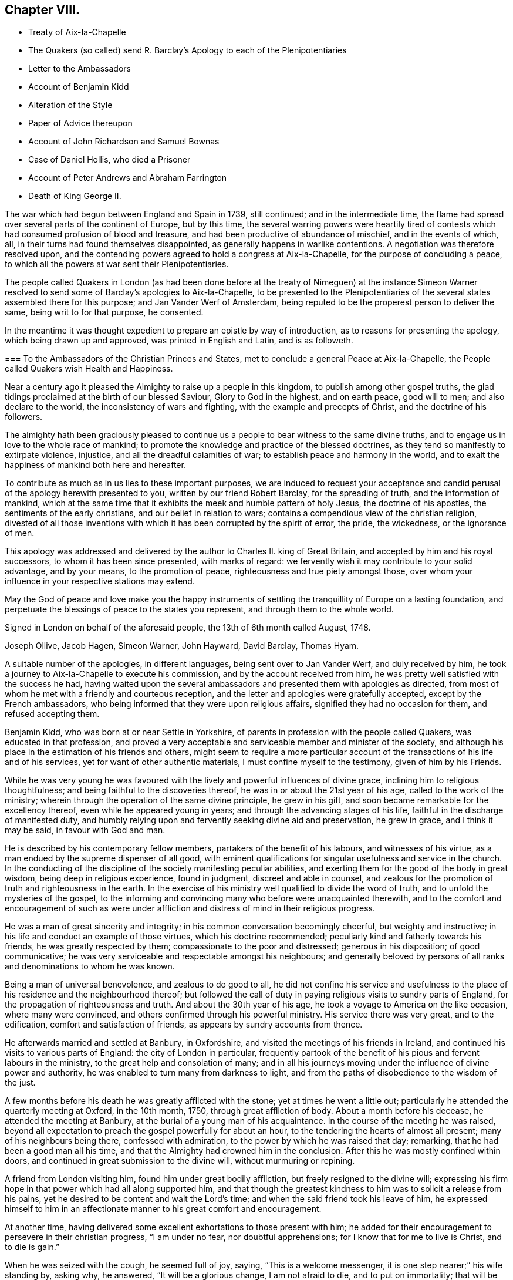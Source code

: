 == Chapter VIII.

[.chapter-synopsis]
* Treaty of Aix-Ia-Chapelle
* The Quakers (so called) send R. Barclay`'s Apology to each of the Plenipotentiaries
* Letter to the Ambassadors
* Account of Benjamin Kidd
* Alteration of the Style
* Paper of Advice thereupon
* Account of John Richardson and Samuel Bownas
* Case of Daniel Hollis, who died a Prisoner
* Account of Peter Andrews and Abraham Farrington
* Death of King George II.

The war which had begun between England and Spain in 1739, still continued;
and in the intermediate time,
the flame had spread over several parts of the continent of Europe, but by this time,
the several warring powers were heartily tired of contests
which had consumed profusion of blood and treasure,
and had been productive of abundance of mischief, and in the events of which, all,
in their turns had found themselves disappointed,
as generally happens in warlike contentions.
A negotiation was therefore resolved upon,
and the contending powers agreed to hold a congress at Aix-la-Chapelle,
for the purpose of concluding a peace,
to which all the powers at war sent their Plenipotentiaries.

The people called Quakers in London (as had been done before at the treaty of Nimeguen)
at the instance Simeon Warner resolved to send some of Barclay`'s apologies to Aix-la-Chapelle,
to be presented to the Plenipotentiaries of the several
states assembled there for this purpose;
and Jan Vander Werf of Amsterdam,
being reputed to be the properest person to deliver the same,
being writ to for that purpose, he consented.

In the meantime it was thought expedient to prepare an epistle by way of introduction,
as to reasons for presenting the apology, which being drawn up and approved,
was printed in English and Latin, and is as followeth.

[.embedded-content-document.epistle]
--

[.blurb]
=== To the Ambassadors of the Christian Princes and States, met to conclude a general Peace at Aix-la-Chapelle, the People called Quakers wish Health and Happiness.

Near a century ago it pleased the Almighty to raise up a people in this kingdom,
to publish among other gospel truths,
the glad tidings proclaimed at the birth of our blessed Saviour,
Glory to God in the highest, and on earth peace, good will to men;
and also declare to the world, the inconsistency of wars and fighting,
with the example and precepts of Christ, and the doctrine of his followers.

The almighty hath been graciously pleased to continue
us a people to bear witness to the same divine truths,
and to engage us in love to the whole race of mankind;
to promote the knowledge and practice of the blessed doctrines,
as they tend so manifestly to extirpate violence, injustice,
and all the dreadful calamities of war; to establish peace and harmony in the world,
and to exalt the happiness of mankind both here and hereafter.

To contribute as much as in us lies to these important purposes,
we are induced to request your acceptance and candid
perusal of the apology herewith presented to you,
written by our friend Robert Barclay, for the spreading of truth,
and the information of mankind,
which at the same time that it exhibits the meek and humble pattern of holy Jesus,
the doctrine of his apostles, the sentiments of the early christians,
and our belief in relation to wars;
contains a compendious view of the christian religion,
divested of all those inventions with which it has been corrupted by the spirit of error,
the pride, the wickedness, or the ignorance of men.

This apology was addressed and delivered by the author
to Charles II. king of Great Britain,
and accepted by him and his royal successors, to whom it has been since presented,
with marks of regard: we fervently wish it may contribute to your solid advantage,
and by your means, to the promotion of peace, righteousness and true piety amongst those,
over whom your influence in your respective stations may extend.

May the God of peace and love make you the happy instruments of
settling the tranquillity of Europe on a lasting foundation,
and perpetuate the blessings of peace to the states you represent,
and through them to the whole world.

Signed in London on behalf of the aforesaid people, the 13th of 6th month called August,
1748.

[.signed-section-signature]
Joseph Ollive, Jacob Hagen, Simeon Warner, John Hayward, David Barclay, Thomas Hyam.

--

A suitable number of the apologies, in different languages,
being sent over to Jan Vander Werf, and duly received by him,
he took a journey to Aix-la-Chapelle to execute his commission,
and by the account received from him,
he was pretty well satisfied with the success he had,
having waited upon the several ambassadors and presented them with apologies as directed,
from most of whom he met with a friendly and courteous reception,
and the letter and apologies were gratefully accepted, except by the French ambassadors,
who being informed that they were upon religious affairs,
signified they had no occasion for them, and refused accepting them.

Benjamin Kidd, who was born at or near Settle in Yorkshire,
of parents in profession with the people called Quakers, was educated in that profession,
and proved a very acceptable and serviceable member and minister of the society,
and although his place in the estimation of his friends and others,
might seem to require a more particular account of
the transactions of his life and of his services,
yet for want of other authentic materials, I must confine myself to the testimony,
given of him by his Friends.

While he was very young he was favoured with the
lively and powerful influences of divine grace,
inclining him to religious thoughtfulness; and being faithful to the discoveries thereof,
he was in or about the 21st year of his age, called to the work of the ministry;
wherein through the operation of the same divine principle, he grew in his gift,
and soon became remarkable for the excellency thereof,
even while he appeared young in years; and through the advancing stages of his life,
faithful in the discharge of manifested duty,
and humbly relying upon and fervently seeking divine aid and preservation,
he grew in grace, and I think it may be said, in favour with God and man.

He is described by his contemporary fellow members,
partakers of the benefit of his labours, and witnesses of his virtue,
as a man endued by the supreme dispenser of all good,
with eminent qualifications for singular usefulness and service in the church.
In the conducting of the discipline of the society manifesting peculiar abilities,
and exerting them for the good of the body in great wisdom,
being deep in religious experience, found in judgment, discreet and able in counsel,
and zealous for the promotion of truth and righteousness in the earth.
In the exercise of his ministry well qualified to divide the word of truth,
and to unfold the mysteries of the gospel,
to the informing and convincing many who before were unacquainted therewith,
and to the comfort and encouragement of such as were under affliction
and distress of mind in their religious progress.

He was a man of great sincerity and integrity;
in his common conversation becomingly cheerful, but weighty and instructive;
in his life and conduct an example of those virtues, which his doctrine recommended;
peculiarly kind and fatherly towards his friends, he was greatly respected by them;
compassionate to the poor and distressed; generous in his disposition;
of good communicative; he was very serviceable and respectable amongst his neighbours;
and generally beloved by persons of all ranks and denominations to whom he was known.

Being a man of universal benevolence, and zealous to do good to all,
he did not confine his service and usefulness to the place
of his residence and the neighbourhood thereof;
but followed the call of duty in paying religious visits to sundry parts of England,
for the propagation of righteousness and truth.
And about the 30th year of his age, he took a voyage to America on the like occasion,
where many were convinced, and others confirmed through his powerful ministry.
His service there was very great, and to the edification,
comfort and satisfaction of friends, as appears by sundry accounts from thence.

He afterwards married and settled at Banbury, in Oxfordshire,
and visited the meetings of his friends in Ireland,
and continued his visits to various parts of England: the city of London in particular,
frequently partook of the benefit of his pious and fervent labours in the ministry,
to the great help and consolation of many;
and in all his journeys moving under the influence of divine power and authority,
he was enabled to turn many from darkness to light,
and from the paths of disobedience to the wisdom of the just.

A few months before his death he was greatly afflicted with the stone;
yet at times he went a little out;
particularly he attended the quarterly meeting at Oxford, in the 10th month, 1750,
through great affliction of body.
About a month before his decease, he attended the meeting at Banbury,
at the burial of a young man of his acquaintance.
In the course of the meeting he was raised,
beyond all expectation to preach the gospel powerfully for about an hour,
to the tendering the hearts of almost all present; many of his neighbours being there,
confessed with admiration, to the power by which he was raised that day; remarking,
that he had been a good man all his time,
and that the Almighty had crowned him in the conclusion.
After this he was mostly confined within doors,
and continued in great submission to the divine will, without murmuring or repining.

A friend from London visiting him, found him under great bodily affliction,
but freely resigned to the divine will;
expressing his firm hope in that power which had all along supported him,
and that though the greatest kindness to him was to solicit a release from his pains,
yet he desired to be content and wait the Lord`'s time;
and when the said friend took his leave of him,
he expressed himself to him in an affectionate manner
to his great comfort and encouragement.

At another time, having delivered some excellent exhortations to those present with him;
he added for their encouragement to persevere in their christian progress,
"`I am under no fear, nor doubtful apprehensions;
for I know that for me to live is Christ, and to die is gain.`"

When he was seized with the cough, he seemed full of joy, saying,
"`This is a welcome messenger, it is one step nearer;`" his wife standing by, asking why,
he answered, "`It will be a glorious change, I am not afraid to die,
and to put on immortality; that will be desirable, yet I leave it,
though of choice I had rather be dissolved; but the Lord`'s time will be the best time.`"

He died the 21st of 3rd month, 1751, aged about 59 years, a minister 38 years.

In 1751, an act of parliament was passed in England,
for adopting the new style instead of the old,
which had hitherto been used in the British`' dominions.
The latter has been termed the Julian, from Julius Caesar,
who to reduce the civil year nearly to an equality with the tropical,
considered the year to consist of 365 days, and six hours, and therefore.
ordered that to every fourth year one day should be added,
and so make it consist of 366 days by adding one day to the month called February.
But the true length of the year is computed to be 365 days 5 hours, 49 minutes nearly,
i.e. 11 minutes yearly, less than the Julian computation, which in 131 years,
makes the difference of one whole day.
In 1572, pope Gregory XIII.
reformed the Julian calendar by putting the year ten days forward,
and this reformed calendar was thenceforward used by all those states,
which owned the pope`'s supremacy, and termed the new style;
while most of the protestant states continued the use of the former form of date,
frequently for distinction adding O. S. signifying old style,
and for the same reason such as used the Gregorian form would annex N. S. to the.
date.
From 1572 to 1752, one day more had been anticipated,
from which reason it was enacted that eleven day should be taken out of the calendar,
and the day after the 2nd of September, be called the 14th.

In conformity to this alteration the meeting for sufferings in London drew up,
and circulated to friends the following directions and advice.

[.embedded-content-document.epistle]
--

[.letter-heading]
An Epistle to the Quarterly and Monthly Meetings of Friends, in Great Britain,
Ireland and America.

[.salutation]
Dear Friends,

Pursuant to the directions of the last yearly meeting, and the report of a committee,
appointed by the said meeting to consider what information
or advice might be necessary to be given to friends,
in relation to an act made the last session of parliament,
for regulating the commencement of the year, and correcting the calendar now in use,
this meeting hath thought convenient to communicate unto you the following advices, viz.

[.numbered-group]
====

[.numbered]
By the said act it is ordered and enacted, that, The "`supputation,
according to which the year of our Lord beginneth on the 25th day of March,
shall not be made use of from and after the last day of December, 1751,
and that the first day of January next following the said last day of December,
shall be reckoned, taken, deemed and accounted to be,
the first day of the year of our Lord, 1752, and soon from time to time,
the first day of January in every year which shall happen in time to come,
shall be reckoned, taken, deemed and accounted to be the first day of the year,
and that each new year, shall accordingly commence and begin to be reckoned,
from the first day of every such month of January.`"

[.numbered]
2+++.+++ The opinion of the said committee, agreed to by the yearly meeting, was,
that in all the records and writings of friends,
from and after the last day of the 10th month, called December, next,
the computation of time, established by the said act, should be observed;
and that accordingly the first day of the 11th month, commonly called January, next,
shall be reckoned and deemed, by friends,
the first day of the first month of the year 1752, and

// --lint-ignore - asciidoc-source: https://gist.github.com/jaredh159/147c9e8db25621a5fbfefc130ecbc512/raw/89779d8c236e32995e11fb254fb81a1f12d93721/gough-7.adoc
++++
<table class="tableblock frame-all grid-all stretch table-valign-middle table-vertical-lines table-align-center">
  <colgroup>
    <col style="width: 7.6923%;"/>
    <col style="width: 15.3846%;"/>
    <col style="width: 15.3846%;"/>
    <col style="width: 15.3846%;"/>
    <col style="width: 15.3846%;"/>
    <col style="width: 15.3846%;"/>
    <col style="width: 15.3847%;"/>
  </colgroup>
  <tbody>
    <tr>
      <td class="tableblock halign-left valign-top">
        <p class="tableblock">The</p>
      </td>
      <td class="tableblock halign-left valign-top">
        <p class="tableblock"><em>Eleventh</em>
          <br />
          <em>Twelfth</em>
          <br />
          <em>First</em>
          <br />
          <em>Second</em>
          <br />
          <em>Third</em>
          <br />
          <em>Fourth</em>
          <br />
          <em>Fifth</em>
          <br />
          <em>Sixth</em>
          <br />
          <em>Seventh</em>
          <br />
          <em>Eighth</em>
          <br />
          <em>Ninth</em>
          <br />
          <em>Tenth</em>
          <br />
        </p>
      </td>
      <td class="tableblock halign-left valign-top">
        <p class="tableblock">Month called</p>
      </td>
      <td class="tableblock halign-left valign-top">
        <p class="tableblock"><em>January</em>
          <br />
          <em>February</em>
          <br />
          <em>March</em>
          <br />
          <em>April</em>
          <br />
          <em>May</em>
          <br />
          <em>June</em>
          <br />
          <em>July</em>
          <br />
          <em>August</em>
          <br />
          <em>September</em>
          <br />
          <em>October</em>
          <br />
          <em>November</em>
          <br />
          <em>December</em>
          <br />
        </p>
      </td>
      <td class="tableblock halign-left valign-top">
        <p class="tableblock">shall be reckoned, and styled the</p>
      </td>
      <td class="tableblock halign-left valign-top">
        <p class="tableblock"><em>First</em>
          <br />
          <em>Second</em>
          <br />
          <em>Third</em>
          <br />
          <em>Fourth</em>
          <br />
          <em>Fifth</em>
          <br />
          <em>Sixth</em>
          <br />
          <em>Seventh</em>
          <br />
          <em>Eighth</em>
          <br />
          <em>Ninth</em>
          <br />
          <em>Tenth</em>
          <br />
          <em>Eleventh</em>
          <br />
          <em>Twelfth</em>
          <br />
        </p>
      </td>
      <td class="tableblock halign-left valign-top">
        <p class="tableblock">Month of the next, and every succeeding Year.</p>
      </td>
    </tr>
  </tbody>
</table>
++++

[.numbered]
3+++.+++ And whereas for the more regular computation of time,
the same act of parliament doth direct, that,
"`The natural day next immediately following the second day of September,
in the year 1752, shall be called,
reckoned and accounted to be the fourteenth day of September,
omitting for that time only,
the eleven intermediate days of the common calendar.`" The opinion of the said committee,
approved by the yearly meeting, was,
that friends should be sound in the observance of this direction,
and omit the said eleven nominal days accordingly.

====

And we think it may be useful and expedient, on the present occasion,
to revive in your remembrance some of the motives which induced our ancient friends,
to forbear the vulgar appellations of the months and days,
and to observe in their conversations and writings,
such names as were agreeable to scripture:
and the practice of good men therein recorded.

The children of Israel, the people whom God chose out of all the families of the earth,
to place his name among, and to make himself known unto, were strictly commanded,
not only to abstain from the idolatrous practices of the nations,
in the midst of whom they dwelt,
but were enjoined to be "`circumspect in all things that the Lord commanded,`"
and even to "`make no mention of the names of other gods,
neither to let it be heard out of their mouths,`" Ex. 23:13.
This injunction was not relative to any legal or typical rites,
external ceremonies, or institutions of the law peculiar to the Jewish nation,
but was a perpetual command and standing ordinance,
respecting the honour of the one Almighty Being, the same yesterday, today,
and forever, and as such, ought to be regarded by us,
and by all the generations of those, who with the heart believe,
as well as with the tongue confess, that the Lord he is God,
and that there is none else besides him, Duet. 4:35. who hath declared,
"`I am the Lord, that is my name, and my glory will I not give to another,
neither my praise to graven images,`" Isaiah 42:8.

Convinced of this great and everlasting truth,
both by the testimony of the holy scripture,
and the manifestation of that divine principle,
which leads those who are faithful to its teachings,
from all that would dishonour the name of God, either in word or deed;
our ancient friends were conscientiously concerned to refrain
from the use of those names of months and days,
which had been ascribed by way of honour to the idols of the heathen,
and in conformity to their false worships:
this concern rested upon them from a firm persuasion,
that the glorious gospel day and time was come,
wherein the Lord was fulfilling his covenant with Israel,
viz. "`I will take away the names of Baalim^
footnote:[This word Baalim, being the plural number of Baal, signifying Lord,
has relation to the names of divers idols of the heathen worshipped in several places.]
out of his mouth, and they no more be remembered by their name,`" Hosea 2:17.

And that you may the more clearly discern the importance of that christian testimony,
borne by our predecessors in this case,
we recommend what follows to your serious consideration, viz.

[.blurb]
=== A brief Account of the Origin of the Names of some Months of the Year, and of all the Days of the week, now customarily and commonly used.

[.numbered-group]
====

[.numbered]
I+++.+++ January was so called from Janus, an ancient king of Italy,
whom heathenish superstition had deified, to whom a temple was built,
and this month dedicated.

[.numbered]
II. February was so called from Februa, a word denoting purgation by sacrifices;
it being usual in this month, for the priests of the heathen god Pan,
to offer sacrifices and perform certain rites, conducing, as was supposed,
to the cleansing or purgation of the people.

[.numbered]
III. March was so denominated from Mars, feigned to be the god of war, whom Romulus,
founder of the Roman empire, pretended to be his father.

[.numbered]
IV. April is generally supposed to derive its name from the Greek appellation of Venus,
an imaginary goddess worshipped by the Romans.

[.numbered]
V+++.+++ May is said to have been so called from Maia, the mother of Mercury,
another of their pretended Ethnic deities,
to whom in this month they paid their devotions.

[.numbered]
VI. June is said to take its name from Juno, one of the supposed goddesses of the heathen.

[.numbered]
VII. July so called from Julius Caesar, one of the Roman emperors,
who gave his own name to this month, which before was called Quintilis, or the fifth.

[.numbered]
VIII.
August so named in honour of Augustus Caesar, another of the Roman emperors.
This month was before called Sextilis or the Sixth.

====

The other four months, namely, September, October, November and December,
still retain their numerical Latin names, which,
according to the late regulation of the calendar,
will for the future be improperly applied.
However from the continued use of them hitherto,
as well as from the practice of the Jews before the Babylonish captivity,
it seemeth highly probable,
that the method of distinguishing the months by their numerical order only,
was the most ancient, as it is the most plain, simple and rational.

As the idolatrous Romans thus gave names to several
of the months in honour of their pretended deities:
so the like idolatry prevailing among our Saxon ancestors,
induced them to call the days of the week by the name of the idol,
which on that day they peculiarly worshipped.
Hence

The first day of the week was by them called Sunday,
from their customary adoration of the sun upon that day.

The second day of the week they called Monday,
from their usual custom of worshipping the moon on that day.

The third day of the week they named Tuesday,
in honour of one of their idols called Tuisco.

The fourth day of the week was called Wednesday, from the appellation of Woden,
another of their idols.

The fifth day of the week was called Thursday, from the name of an idol called Thor,
to whom they paid their devotions upon that day.

The sixth day of the week was termed Friday, from the name of Friga,
an imaginary goddess by them worshipped.

The seventh day they styled Saturday, as is supposed from Saturn, or Seater,
by them then worshipped.^
footnote:[See Verstegan and Sheringham.]

The continued use of these names of days,
derived from such gross idolatry of the heathen, is a demonstration,
how little the purity of the christian religion was understood by the
generality of those who came into the public profession of it.

The following ages of Popish superstition,
not only indulged their proselytes in the use of such heathenish names and customs,
but also invented and introduced other unsound and unscriptural practices in religion.
For when the profession of the christian religion became national,
multitudes of the heathen priests, whose interest lay in the performance of rites,
ceremonies and sacrifices, embraced prevailing Christianity with selfish views,
and laboured early, with too much success, to find employment for themselves,
by imposing on the people a new set of ceremonies and sacrifices,
bearing some resemblance to those which in their former
state of heathenism they had been accustomed to.
From this corrupt source sprang the Popish sacrifice of the mass,
the celebration of which, at particular times, and on particular occasions,
gave rise to the vulgar names of Michaelmas, Martinmas, Christmas, and the like.

Seeing therefore that these appellations and names of days, months and times,
are of an idolatrous or superstitious original, contrary to the divine command,
the practice of good and holy men in former ages,
and repugnant to the christian testimony borne by
our faithful friends and predecessors in the truth,
for the sake of which they patiently endured many revilings:
let neither the reproach of singularity nor the specious
reasonings of such as would evade the cross of Christ,
turn you aside from the simplicity of the gospel,
nor discourage you from keeping to the language of truth,
in denominating the months and days according to the plain and scriptural way of expression;
and so shall we follow the example of our worthy elders,
and come up in a noble and honourable testimony against these,
and all other remains of idolatry and superstition.

[.signed-section-context-close]
From the meeting for sufferings in London, the 6th day of the 7th month, 1751.

--

It is to be especially noted,
that the dates hitherto used have been conformed to the old style,
and sometimes so distinguished;
and here after the months are numbered according to the new style,
as regulated in the foregoing directions.

This year John Richardson, formerly of Bridlington,
and afterwards of Hutton in the county of York,
a minister of deep experience and primitive simplicity and self denial,
died in an advanced age, very much devoted to the service of God,
and promotion of pure religion.
He was the son of William Richardson, of North Cave in the same county,
who was early convinced by the ministry of William Dewsbury,
and joined himself in society with the people called Quakers,
amongst whom he was a serviceable member and minister;
but John was early deprived of the religious care,
oversight and instruction of his well concerned father, who was removed out of this life,
when this son was about 13 years of age.

Peculiarly severe were the trials of this friend, both inward and outward.
From the time of his father`'s death much bodily hardship,
circumstances singularly distressing from various outward occurrences fell to his lot,
besides a succession of internal conflicts and deep
exercise of mind in his religious researches.
For in this early part of his youth,
he felt the convictions of divine grace disquieting his mind,
when he was tempted to commit evil in any degree, in word or in deed.
Yet reluctant (as is the nature of man)t to take
up the cross to his corrupt will and propensities,
he strove to attain ease and peace, by silencing these disquieting convictions,
and indulging his natural inclinations, which were not to gross evils,
but to youthful liberties.

And notwithstanding he received his early education
in the society of the people called Quakers,
yet after the decease of his father, his surviving parent,
though well esteemed in her neighbourhood, for industry and honesty,
seemeth to have been not over solicitous about the religious institution of her offspring,
leaving them in this respect pretty much to their own direction,
so that her son John was at liberty to use his own
discretion to associate with any religious society;
and he appears to have used the liberty granted him, resorting sometime to one,
and sometime to another, as his inclination led him,
'`till about the sixteenth year of his age.

Yet even in this unsettled state as to religious profession,
he was favoured with religious desires,
which engaged him to converse with professors of different denominations,
inquiring of them for information,
if they could direct him wherein he might find a safe rest to his soul;
but after much searching and inquiring of those (as
he expresseth it) who were but in the letter,
and in the outward court, where the veil is over the understanding,
he found his search ineffectual;
and therefore instead of going from one set of professors to another for information,
he declined to join any visible society, and betook himself to a retired life,
seeking solitary and private places to pour out his supplications to the Almighty,
that he would bring him to the saving knowledge of his truth.
This petition he thought was graciously answered,
being favoured with the illumination of the true light,
discovering the wants of his soul in its unregenerated estate;
and the necessity of being born again,
to be prepared for an entrance into the kingdom of heaven.
Through many painful conflicts under the cross, crucifying him to the will of the flesh,
and the spirit of the world, and great distress and tribulation of mind,
under the ministration of condemnation,
he gradually experienced the washing of regeneration,
and the renewings of the Holy Ghost, to effect that change,
whereby the condemnation was removed,
and justification in righteousness measurably attained.

In his time of unfixedness in religious profession and of seeking peace, if possible,
without taking up the cross to his own corrupt will and inclinations;
to that of the people called Quakers, their name of contempt,
their strict way of life and demeanour,
plainness of habit and language (none of which he saith
he learned of them) he had a particular aversion,
but when his eyes were illuminated to see the teacher,
that was not removed into a corner, and learn of him, who is meek and lowly,
taking his yoke upon him,
he found himself circumscribed and restricted to the like self-denying practice,
which had been the object of his aversion, and that not by imitation but conviction,
in like manner as the faithful members of this society
from their beginning had been restricted.
Being thus by the same internal monitor brought into the same faith and practice,
he reclaimed his birth-right in this society,
and attended their meetings as diligently as his circumstances would well admit,
about the 16th year of his age; and about the 18th,
he appeared in the ministry and in process of time became an excellent minister,
not of the letter only that killeth, but of the spirit that giveth life.

Now when he had attained to some stability in religion,
and peace of mind succeeded the inward conflicts
and trouble through which he had hitherto passed,
his faith and patience were put to close and severe trials from various outward contingencies,
of a nature particularly distressing.
His father left a widow with five children,
and but little substance beside his farm to subsist upon.
John was the eldest, but one sister, who died soon after,
whereby he found himself under a necessity to apply to hard labour for his own support,
the help of his mother, and education of his younger brothers.
By his labour and care, through the divine blessing, the family were decently supported,
and were prospering in their circumstances, when an occurrence happened,
which was attended with grievous consequences to this young man.
His mother was solicited to a second marriage by a person rigidly zealous for Presbyterianism.
John, apprehending he foresaw unhappy consequences from the unequal match,
took the liberty to remonstrate against it, and told his mother that he feared,
she had too much an eye to the man`'s circumstances (for he was reputed to be rich) but
if she thought to improve her children`'s portions by a connection with him,
she would meet with a disappointment of her hope; and not only so,
but a blasting and mildew would come upon their own substance,
the fruit of much labour and care, and which he believed would be blessed to them,
if they kept faithful to the truth,
and would content themselves with their present condition.
His mother, although she seemed affected with his discourse,
and gave some expectation that she would not marry any person with whom he was dissatisfied;
was notwithstanding prevailed upon to join herself
in the marriage against which he had remonstrated,
which turned out much as he had foreseen.

For with her the family being young, removed to the step-father`'s house,
and their substance was intermixed with his; his mother dying before her husband,
and he afterwards marrying again, by his last will left John Richardson five shillings,
and some small token to his only surviving brother,
in bar of any demand for their share of their parent`'s substance,
yet this was at the time a light affliction to what
he had in the intermediate time to experience.

He had not been long in his step-father`'s house '`till he found his situation very uneasy.
His father-in-law treated him with symptoms of great displeasure, harshness and severity,
on account of his going to meeting.
John who seems to have been kept by him more in the station of a servant than a son,
endeavoured to appease his displeasure by unremitted diligence in his business,
working very hard, beyond his ability, even to that degree,
that it seemed wonderful how his young weak body
sustained the hardships which he at this time endured.
But his most earnest endeavours to gain his father`'s countenance proved ineffectual;
for his faithfulness and diligence in his business availed little.
His father seemed callous to all reconciliation,
while he continued to frequent the meetings of the people called Quakers,
and declined the accompanying him to those of the Presbyterians.
To render his attendance of the former as uneasy and distressing as possible,
his father would send him on first day mornings,
some miles into the fields and over the common to look after his cattle,
horses and sheep,
both to fatigue him and straiten him for time to reach the meetings of his friends,
to which he had two, three, four, sometimes six miles to go, mostly on foot,
and often in limited in time, that he was obliged to walk very fast,
and frequently to run, to reach the meeting timely;
which severity he bore with remarkable patience.
His mother was affected with great anxiety and grief,
under the mortifying reflection upon the hard circumstances,
in which she had been instrumental to involve a dutiful son, who, she acknowledged,
had never disobliged her,
but had obeyed all her lawful directions and desires with alacrity;
and that in contradiction to the gentle caution,
wherein he had previously communicated his opinion of the consequences of her marriage.
Several friends also could hardly forbear shedding tears,
when they saw him come into the meeting in a violent heat and perspiration,
sympathizing with him in the hard task he had to undergo.
On his return from meetings he was generally received by his father
with a countenance of displeasure and harsh rebuke as for delay,
although he returned as seasonably as his strength
and the distance of place would admit.

At sometimes his father, on the other hand, would treat him with apparent kindness,
to induce him to go with him to the place of worship he frequented,
offering him in that case a horse to ride.
Again he took him in his arms, and fawningly told him to this effect, that,
'`if John would behave as a son to him, he should find a father in him,
hinting that he had no near kindred.
As John was conscious that he had behaved to him as a son in doing
everything in the way of business that he required of him,
and by his diligence had frequently anticipated his commands,
he was at no loss to interpret his father`'s meaning in this proposal,
and therefore replied, "`If in thus making me thy son,
thou intends to hinder me from going to meetings,
or to oblige me to go to the Presbyterians meetings,
or anything that is against my conscience, I cannot on this condition be thy son.`"
And for the same reason he refused to become his hired servant,
which he offered to make him and give him wages.

When his father found that neither his frowns, his imposition of hardships, his menaces,
nor his promises of kindness could shake his step-son`'s
steadfastness in his religious principles,
he suffered his passion and bigotry so far to erase all tenderness and humanity,
that in much wrath he abruptly told him that, he should stay no longer in his house.
John pleaded against this hard sentence his constant endeavour to serve
him faithfully to the best of his power by night or by day,
and his purpose to do so still,
as far as he could without hurting his conscience or wounding the peace of his mind,
which he valued above all the mutable things of this world.
But his father was too much determined, to be moved by any considerations of this kind.
John even solicited his father to permit him to stay till he might hear of a place of
service (though so weakened and emaciated by hard labour that he hardly seemed fit for
one;) but the obdurate man would not comply with this last reasonable request.
His mother was an afflicted witness of her son`'s solicitations,
and her husband`'s obstinacy, which so overwhelmed her in sorrow,
that John found it requisite to leave his father,
in order to endeavour to alleviate his mother`'s grief, telling her,
That if he was but faithful,
he trusted in the Lord that he would take care of him that he should not want.`'
Withal reminding her, that as she had entered into marriage covenants with her husband,
she should endeavour to perform them, and to make her life as easy as she could,
and never to send him anything, which her husband knew not of,
for he was not free to receive it, although all their substance was sunk in his hands.

Thus determined his father turned him out, weak in body, dejected in mind,
with very little money in his pocket, and very ordinary clothes upon his back.
Upon his taking leave of the family many tears were shed, especially by his mother.
The father stood as one amazed to see the marks of
so general affection manifested toward him,
and general a sorrow at his departure.
Yet as destitute of common justice as of every tender feeling,
he hesitated not to turn him out into the wide world, to make his way through life,
stripped of every accommodation,
and in as destitute a condition as almost any one could be,
notwithstanding this father was reckoned rich,
and certainly owed him some recompense for his service,
and for his share of his own father`'s property,
which appears to have been considerably improved by his care and labour,
and of which this father had possessed himself.

He went out on the common, where he had taken many solitary walks before,
yet none so severely trying as this, because he knew not whither to go,
nor where to lay his head,
not but many of his friends would have given him a kind reception,
but he was unwilling to be burdensome to any,
unless he knew they had business to employ him in, and looking to one side and another,
he thought it appeared, as if his way was hedged in on every side,
and that scarce any man on earth was in so desolate a condition.
Under great distress and dejection of spirit,
he gave vent to the anguish of his heart in cries and tears
and supplications to the Judge of all the earth,
who, he thought, heard and answered his cries with this intelligence,
"`First seek the kingdom of heaven and the righteousness thereof,
and all these things that thou standeth in need of shall be given unto thee.`"
He believed and therefore found his mind reduced into quietude
and saw then the place to resort to and abide for a season,
viz. to the house of William Allen in South Cliff,
to whom he bound himself to learn his trade, which was that of a weaver.

Although he might seem here in a very low sphere of life,
yet he found himself settled to his full content and his situation changed for the better.
Beloved by his master, and loving him sincerely, they lived together in great harmony.
When his master understood, he had any concern or desire to visit any meetings,
he would not suffer his business to be any impediment,
but would desire him to take his mare and go,
without any uneasiness either about the mare or business.
Here he spent some time in short excursions to visit his friends in their meetings,
as he apprehended the call of duty thereto,
and in a diligent and close attention to his outward employment at home;
both out of conscientious regard to his duty,
not as an eye servant but in singleness of heart, as toward God;
and also out of gratitude to so kind a master,
he thought himself obliged to exert himself to the utmost,
to make him a recompense as far as in his power.

It may perhaps to some readers appear beside the point,
to descend to such particulars in the early stages of this friend`'s life,
but it seems directly coincident with my design,
which the reader hath been apprised is to exemplify the excellent
effects produced in the hearts and actions of men,
by a steady adherence to that inward principle of light and grace,
which the people called Quakers most surely believe in, and bore testimony to.

His first journey of consequence was into Lincolnshire, Nottinghamshire and Warwickshire;
and he was careful to return home as soon as by a
diligent discharge of his duty and service,
he could with ease and peace of mind,
to apply himself with industry to his outward occupation, for his support,
and procuring a little surplus to supply his necessary expenses in his future travels:
and thus from the 20th to the 28th year of his age,
he divided his time between an industrious application to his secular employment,
to provide things honest in the sight of all men,
and the discharge of his duty in fulfilling his ministry,
for the edification of his friends and others; during which time,
he travelled through most parts of England four times,
and twice through most parts of Wales.

About this time he entered into a married state, and settled in Bridlington,
where he was made instrumental to the help and strengthening
of many in their religious progress,
especially amongst the youth,
several of whom were called to the work of the ministry and grew therein,
to be serviceable men in their time.
He was likewise very helpful in the promoting a settlement of a salutary discipline,
in the monthly meeting, where it had not been so zealously supported,
as in some other places.

In about five years after his marriage, his wife was taken from him,
and he was left a widower with three small children,
and at the same time having had many years a prospect
of duty to visit his friends in the American colonies,
and the appointed time appearing to draw near,
he laboured under much discouragement in consideration of his circumstances in the world,
which were far from opulent,^
footnote:[Upon mentioning his outward circumstances,
as being possessed of little substance, he explains his meaning by some reflections,
expressive of that honest simplicity and integrity,
conspicuous in the primitive professors of the principle of a divine light,
in the following terms, "`I would not have any to misunderstand me,
for as to my outward circumstances, I left no debt,
neither was I in a way of going backward in the world;
forever after I received the knowledge of the truth,
I could not see what pretence I could have to religion, if any should lose by me:
I have often said, and been hearty in my intentions,
That rather than truth should suffer on that score, I would live upon bread and water,
and wear very mean clothes, and work very hard, if I were able, and upon any mean,
if but lawful calling.
It hath been matter of wonder to me,
how any that appear to carry any pretensions to religion, dare run such great ventures,
sometimes beyond their own bottom or abilities;
which to me hath always appeared an unwarrantable risk; and, as I apprehend,
pride and ostentation is much the occasion of it, which are much against truth,
and men are no better for their greatness, for the more plain and the more humble we are,
the more we resemble humble Jesus, and the religion, which he laboured to inculcate.
If any are lifted up, or aspire above their place,
let them consider well the foregoing paragraph.`"]
and the charge of his helpless children; but providence so ordered it,
that his youngest child was removed by death in less than a year,
and his two other children were placed to his own satisfaction and that of his friends.
Whereby seeing his little family and his affairs reputably settled,
that the truth which he professed,
and for the promotion whereof he thought it his duty to
leave all his near connections and his native country,
might receive no dishonour by any contingency in his private affairs in his absence,
he took leave of his friends at home,
not without the natural emotions of sorrow and regret,
and set forward on his journey to London, whence he proposed to embark in the 8th month,
1700, and sailing from thence in company with Thomas Thompson,
Josiah Langdale and John Estaugh, the 17th of the following month,
after a tedious passage of sixteen weeks arrived in the river Patuxent in Maryland.

He spent about two years and a half in this journey,
in which time he visited the colonies generally where friends were settled,
viz. Virginia, Maryland, Pennsylvania, etc. to New England, and sundry parts twice over;
after which he visited the islands of Bermudas and Barbados;
from the latter he took shipping for Bristol,
where he arrived in the 6th month called June, 1703.

In this journey his ministerial labours were eminently serviceable,
acceptable and edifying, to the convincement of many, and confirmation of many more,
particularly in the island of Nantucket, where,
the whole meeting or greatest part were wonderfully affected by the power attending
his ministry--sundry remarkable occurrences he met with in the course of his travels,
which are related at large in his journal, to which I refer the reader,
as a work profitable from his wise and instructive reflections,
and agreeable from the variety of incidents and his
plain yet pleasing manner of relating them.
The narrative of his controversy with George Keith,
hath already filled some pages of this volume;
and in the course of his travels he met with other occasions of debate,
especially in New England,
from the opposition of some professors of the religion of that country, to his doctrine,
which he managed with so much wisdom, temper and modesty,
as carried with them evident conviction of the truths he defended.
In passing some of the great rivers and other waters in open boats,
he and the company appeared oftener than once in great danger of losing their lives,
through accidents, the badness, inconvenience or mismanagement of the boats,
in most of which perils, he seems, under providence,
to have been principally instrumental to the escape of himself and companions,
by his exertions and presence of mind.
An instance whereof, accompanied with sensible and edifying reflections,
I think not impertinent to introduce here from his journal,
in hopes it may engage the attention of some readers to profit thereby.

[quote]
____
In our imminent danger +++[+++saith he+++]+++ I looked over my tender friends,
and thought in my heart, what a pity it would be,
if all these were drowned! yet the thought of my own drowning never entered my mind,
until I was got over the river, which was a mercy to me,
and a great means to keep out the disorder and confusion,
which commonly attend sudden surprises and frights, which also make many fainthearted,
and almost senseless.

On this occasion, as well as many others,
I reflected that it is an excellent thing to be, as much as we can, always ready,
and by frequent ruminating upon death, to live so as to be fit to die,
that it may not cause so much surprise and consternation when it doth come:
this is a great point of true wisdom, so to number our days,
as to consider our latter end.
____

Whilst he remained at home,
he was exemplary in the diligent attendance of the meeting to which he belonged,
as also the monthly and quarterly meetings; and visited many meetings abroad.
After living in the state of a widower near seven years, he married again;
but in a few years, he was deprived of his second wife.
Both his wives were sober, religious women, fit help-mates in the best sense,
ready to give him up,
and to forward rather than obstruct him in the faithful
performance of every religious service.
During the time of his last marriage, he paid two religious visits, one to the northern,
and the other to the southern counties of England.
And afterwards repeated his visits to the same parts: in the year 1717,
he visited the western counties as far as Cornwall: Ireland in 1722;
and in the 3rd month, 1731, he a second time embarked for America,
and visited the meetings of his friends generally through the colonies on the Continent,
which took him near two years to accomplish, returning home the 1st of 3rd month, 1733.

He lived to a good old age,
and when he was confined by the infirmities attendant this stage of life,
and his natural faculties somewhat impaired,
he appeared more heavenly-minded to the last, and finished his course in this world,
in a well grounded hope of the fruition of that happiness,
which is prepared in the next for those who persevere to the end in well-doing.
He died the 2nd of the 4th month, 1753, in the 87th year of his age,
and was buried in friends burying ground, at Kirby-moorside.

Samuel Bownas of Bridport, in Dorsetshire,
who was also a very serviceable and well-approved minister of this society,
died in the course of this year,
and upon the very same day with the afore-mentioned friend.
He was born in Westmorland, within the compass of great Strickland monthly meeting,
about the year 1676.
His father was taken away before he attained the capacity of knowing him,
being only about a month old; but he was informed by those who knew him,
that he was an honest zealous friend,
and a considerable sufferer upon account of religion,
both in the loss of his substance and liberty, the meeting being kept in his house,
in some of the hottest time of persecution in the reign of king Charles II.

His mother, who was a religious woman, was very careful to train him up in sobriety,
and to advise him to the fear of the Lord in his youth, but being in low circumstances,
she put him apprentice to a blacksmith, when he was but about 13 years of age.
He was first put out with his uncle, and afterwards to Samuel Parrat of Brigflats,
an honest well-minded friend, who treated him with affectionate kindness;
yet notwithstanding his mother`'s tender care, and his master`'s example,
he was as yet very indifferent about religion, and had very little sense thereof.
On first days he frequented meetings, but received little other benefit there by,
than being prevented from falling into hurtful company,
which indeed is a very great service to youth.
In this time of inadvertency, he indulged himself in a latitude in conversation,
for which he often met with remorse and inward reproof;
not that he was tainted with any gross vice,
but was much given to jesting and witty turns to provoke mirth;
whereby he gained the reputation of a witty, sensible young man;
but the airiness of his discourse,
in the hour of cool reflection was generally succeeded by
a heavy heart under the conviction of divine grace.

About the middle time of his apprenticeship, he met with an awakening reach.
One first day morning a young woman preaching in their meeting,
and Samuel fixing his eye upon her, she seemed to point at him,
and uttered the following expressions with great energy,
"`A traditional Quaker! thou comest to meeting as thou went from it the last time,
and goest from it, as thou earnest to it; but art no better for thy coming:
what wilt thou do in the end?`" These words were so
exactly adapted to his state at that time,
that he conceived them to have been spoken to himself and was, as it were,
smitten to the ground; and in the awakened language of his soul,
poured out this secret ejaculation "`Lord, what shall I do to help it?`" when he heard,
as if a voice spoke in his heart, "`Look unto me,
and I will help thee,`" which administered comfort to his soul.

Yet in his return home he was affected with anxiety and serious thoughtfulness
to that degree that he could neither eat nor sleep as usual.
The solidity of his conduct and the gravity of his countenance
evidenced a great and sudden change in his mind and manners,
his mirth was turned into mourning under that godly sorrow which produceth sincere repentance,
so that several who observed him were apprehensive of his danger of falling into a melancholy.
But in this state of inward thoughtfulness and exercise
of spirit on the most important of all subjects,
the religion whereby he might please his Maker, and secure the happiness of his own soul,
he found a solemnity over his mind, such as he had not known before.
And now when he came to meeting he was neither drowsy as had been too customary with him,
nor distracted by wandering cogitations; but inward stillness,
and true devotion of heart before God, was strengthened to worship him,
according to his own requirings "`in spirit and in
truth.`" His soul was quickened by the word,
which is quick and powerful,
and his understanding experimentally opened into
the meaning and application of the Scriptures,
and the nature of true gospel ministry,
which '`till then he appears to have been wholly ignorant of;
so that he seemed to himself another man.

It was not long after his reformation, that he was called to the work of the ministry;
but he began to reason within himself,
that "`so sudden a change would hardly be borne;`" and several
of his companions being present in the meeting,
who had been witnesses of the levity of his late conversation,
and his faculty of creating and circulating mirth amongst them,
they proved another cause of discouragement in his way: so that more than once,
while he sat under the increasing burden of the word,
by the like reasoning he put it off.
In consequence he fell under great distress of mind,
fearing that he had by disobedience offended to that degree,
that he should be cast off forever; he sought solitude,
to give vent to his sorrows in secret, remote from observation of men;
but the effects of his troubled mind, and of his tears,
became visible on his countenance, which his master observing and sympathizing with him,
kindly inquired the reason of his trouble, which he candidly discovered.
Hereupon his master consoled him with the hope,
that he would come under the like concern again, and advised him to give way thereto,
which he accordingly did, to his great consolation and peace of mind.

He had at this time about three years of his apprenticeship to serve,
during which he continued at times to appear in the ministry in a few words at home,
but did not travel much abroad till the term of his servitude was expired.
Having served his full time with fidelity and diligence,
and in the last year conceiving a draught of duty
to pay a religious visit to friends in Scotland,
he set out in company with Isaac Alexander,
beginning their journey on foot at Kendal and the adjacent meetings,
they proceeded through part of Lancashire and Yorkshire;
then visiting some parts of Cumberland, they went forward to Scotland,
and accomplished their visit in about two months.
In this journey Samuel thought his companion had very good service,
but he himself was deeply proved with poverty of spirit,
which appeared at the time hard to bear,
being filled with anguish under the power of death and darkness,
and all comfort hid from him; but when the cloud which covered his mind was blown over,
he clearly saw the benefit of trials in different dispensations,
for improvement in experience and for establishment
in the root of a divine and spiritual ministry.

Many of these bright ministers of the northern counties
were but in narrow circumstances as to earthly possessions,
being raised up from the lower class of people,
of which number this worthy friend was one.
His late journey having well nigh consumed what little money he was master of,
he returned home almost penniless; therefore the time of hay-harvest coming on,
he applied himself to mowing and other harvest work, as a day labourer,
for his present support;
and to lay up a part of his earnings to put himself
in proper condition for another journey,
and for his expenses and accommodation therein;
at the same time he attended such neighbouring meetings,
as he felt an engagement to visit,
going to one or another to the distance of 10 or 12 miles on foot,
and returned back the same way to follow his labour.
It was thus these disinterested men, after the apostolic practice, divided their time,
disengaging themselves from the world, and all worldly engagements,
when they apprehended the call of duty to go forth with the message of the gospel,
and when discharged from the concern,
to labour with their hands to supply their necessities,
that they might not make the gospel chargeable or
burdensome to those they ministered unto.
In the succeeding autumn and winter of the year 1699,
he visited several of the southern and western counties of England, and part of Wales,
and in the succeeding year visited many meetings on the eastern side of England.
In 1701, he visited Scotland a second time in company with Isaac Thompson,
and after visiting the meetings of his friends in a general way,
they came to Kelso in their return to England, and from thence to Jedburgh,
a town where none of the people called Quakers resided, and where '`till this time,
they were very little known, except as abusively represented by the preachers.
When they came thither, they went to an inn,
but the bigotted landlord refused them entertainment,
their minister having endeavoured to paint out this people to his hearers,
in the most hideous colours.
They went to another inn, where they obtained admission,
and after they had taken some refreshment, they went out into the street,
and sat down at the market cross;
but had not sat long '`till they were taken into custody, and committed to prison.
Soon after a messenger came from the provost to offer them their
liberty on condition that they would depart the town without preaching,
Samuel signified that they could make no such agreement,
and wrote to the provost their reasons;
but the people were so deterred from holding any communication with them,
that it was very difficult to procure any messenger to carry the letter.

Next day +++[+++through the intervention of a country gentleman]
they obtained their liberty, and it being market-day,
and the town full of country people; after refreshing themselves at the inn,
they went up to the market-cross, but finding no convenient room there,
they removed to another eminency, near the highest part of the principal street;
Samuel Bownas there preached to a crowded body of several hundreds of people;
and being afterwards fervently concerned in prayer,
while he was praying two men took him by the arms, and led him down the street,
he in the meantime continuing his prayer as they led him along, till it was finished.
They conveyed him again to the prison door;
but he pleaded against a second illegal imprisonment,
that he should not willingly go thither again,
without being first examined by a magistrate, and if it appeared he had broken any law,
or committed any offence worthy of imprisonment,
and they had a mittimus setting forth his crime,
he would not refuse submission to legal authority; but without it, he would not go,
except he was forced by violence, which he hoped they would not attempt.
A soldier, who stood sentinel at the prison and overheard this plea,
insisted that his countryman had spoken right, according to law and justice;
and therefore (said he) "`if you will take him before the provost for examination you may;
but if not, touch him, who dare.`" This laconic speech uttered with a determined air,
had its effect, the officers went off, and left Samuel again at full liberty.

Samuel being elevated several steps above the attendant crowd,
it burnished him with a favourable opportunity to give them a second exhortation,
the people were very quiet and attentive, appeared respectful and well satisfied; and he,
having discharged himself of what he conceived his duty,
retired to the inn full of peace and consolation.
In the evening some of the better sort of the inhabitants paid them a friendly visit,
which was pretty long;
for as they were very much strangers to the people and their principles,
they were desirous to be informed, and spent some hours in religious conference,
wherein Samuel was enabled to answer their objections,
and satisfy their inquiries pretty fully.
So they took their leave in a friendly and affectionate manner, at a late hour,
seemingly pleased with the information which they had received.

In the third month 1702 he embarked for America,
and arrived in river Patuxent in Maryland, the latter end of 5th month following,
and here almost immediately after, he received the challenge from George Keith,
which with his consequent imprisonment hath been related in course.^
footnote:[See page 134, etc.]
He visited the meetings of friends pretty generally
through the sundry British colonies in North America,
from Carolina to New England, which with the time he spent in confinement,
took him upwards of four years, it being 10th month, 1706, when he landed at Portsmouth.
His service was very considerable,
and very acceptable to his friends there in a general way,
and instrumental to bring over several to the society by convincement.

Having thus diligently employed his time from the expiration
of his apprenticeship '`till the 30th year of his age,
between his temporal and spiritual engagements,
soon after his return from America he married a young woman in Somersetshire,
and removed to reside with her there.
His engagements in marriage and in business for the support of his family,
did not divert his attention from that which he esteemed his principal engagement,
a life of devotedness to the will of God,
and promoting a religious life and religious dispositions among his friends and others.

In the summer 1708, he went over to Ireland,
on a religious visit to friends of that nation,
and in the intervening time between his landing at Cork,
and the ensuing half-year`'s meeting in Dublin,
he visited the meetings generally through the nation, and after the half-year`'s meeting,
took shipping at Cork, and landed at Minehead, after an absence of more than 18 weeks.

After his return from this journey,
he seems to have been for some time released from distant travels,
but was diligent in his outward occupation, and in visiting the neighbouring meetings,
which were pretty numerous.
In 1715, he visited Cornwall.
In 1719, sundry counties of England, and Scotland a third time.
In 1726, he embarked for America again,
and after a tedious voyage of eleven weeks landed at Hampton in Virginia,
whence he proceeded through the colonies to New England and back again,
having visited most of the meetings of his friends through all the provinces,
and sundry of them several times over, and finished his service where he began it,
at Hampton; from which place he reembarked for England, in company with Robert Jordan,
thankful that he had been preserved in health,
and supported with strength both of body and mind,
to accomplish this long and tedious journey,
through the very severe extremes of heat and cold, in about eighteen months.

In the latter part of the voyage, they met with a violent storm,
such as the sailors said they had not known before, and it came upon them so suddenly,
that they were not prepared for it; the water came in upon them and so increased,
that it was seven or eight feet deep in the hold.
It stayed the water casks fastened on the decks,
whereby they lost above a ton and a half of water; washed some hogs overboard,
and destroyed a great number of their fowl.
These losses were irreparable; the sails were torn like paper;
the fore-top-mast and several of the yards, and the tiller of the rudder were broken,
so that having no command of the ship, they seemed to be in the utmost danger,
till the storm abated; and then it took them a full week to repair the damage,
so as to be in a condition to make sail again; and the wind being unfavourable, the men,
by reason of the losses sustained, were put to an allowance of bread and water.

But in the midst of dangers nothing supports men
in a calm presence of mind like true religion,
and a consciousness of acting uprightly, in singleness of heart towards God.
This friend amidst surrounding danger,
confiding in that divine providence which is everywhere present, ruling by sea and land,
who can command the winds to be still, and the heaving waves to subside,
found comfort in meditating on his promises,
to care for those who put their trust in him;
and after some further trials of his faith and patience,
he was preserved to land safely at Plymouth, and from thence reached his own house,
the 2nd of 8th month, 1728, having been absent about a year and ten months.
Upon entering his own house he felt abundant consolation and peace of mind,
in reward of his fidelity in the discharge of duty,
through all attendant discouragements and difficulties.

He stayed pretty much at and about home till the year 1740,
when he visited his friends in various counties in England,
and paid a second visit to those in Ireland.
The years 1746-1749, he spent mostly in travelling in different quarters of the nation.
And after this it doth not appear that he travelled any long journeys,
the infirmities of age incapacitating him;
but was very diligent in attending meetings both at home
and in the neighbourhood for twenty or thirty miles round,
as long as his health and strength continued,
his ministry continuing lively and powerful to the last,
to the edification and comfort of those who heard it.

Travel Fuller, of Swasham in Norfolk,
being prosecuted for Easter offerings in the Ecclesiastical court,
at the suit of Robert Say, priest of that parish;
a prohibition was obtained and the cause being removed into the Temporal court,
an hearing was had thereon at the Lent assizes at Thetford in Norfolk, in the 1st month,
1747, when the following state of the case was agreed to by the counsel on both sides,
and submitted to the judgment of the court, viz.

That within the parish of Swasham there is,
and for all the time whereof the memory of man is not to the contrary,
there hath been a certain custom,
that every married man inhabiting and residing within the said parish of Swasham,
with his wife being respectively of the age of sixteen years or older, hath paid,
and hath used and been accustomed to pay for himself and
his wife to the vicar of the parish of Swasham aforesaid,
for the time being, yearly at the feast of Easter,
or so soon after as the same hath been demanded,
four pence as for or in the name of Easter offerings.
That at Easter, 1745, and long before,
the plaintiff and his then and now wife were and now are Quakers.
That neither the plaintiff or his said wife ever went to the church of Swasham,
or ever received the sacrament or communion with or from the defendant,
nor did the plaintiff or his said wife ever participate of or personally
attend upon any of the offices of the church.

Upon the whole it is submitted to the court,
whether the defendant is entitled to a writ of consultation or not?

=== The Case of Travel Fuller, sued in the Bishop`'s Court for Easter Offerings.

The said Fuller, coming to live in the parish of Swasham in the county of Norfolk,
about three months since, before the time called Easter, in the year 1745, Robert Say,
vicar of the said parish, did soon after the said time demand of Fuller four pence,
as an Easter offering due from him and his wife at Easter, which Fuller refusing to pay,
Say libelled him in the court of the bishop of Norwich.
Whereupon Fuller in the term called Trinity term, 1746,
applied to the court of Common Pleas for a prohibition,
upon a suggestion that Easter offerings are not due,
but where there are particular customs warranting the payment of them,
and whether there was such a custom in the parish of Swasham,
the Spritual courts had no right to try.
And on this foundation the court granted a prohibition; but at the same time,
at the instance of Say`'s counsel the court obliged Fuller
to declare in prohibition within a limited time,
which he accordingly did.^
footnote:[This was a step never before taken by any parson in the case of Easter offerings.]
And to such declaration Say pleaded that within the parish of Swasham,
there was a certain custom used,
that every married man inhabiting and residing in
the said parish of Swasham with his wife,
they being both sixteen years and older, hath used,
been accustomed and ought to pay for himself and
his wife to the vicar yearly at the feast of Easter,
four pence as for and in the name of Easter offering.
That Fuller at Easter, 1745, and for a long space of time then last past,
was and still is an inhabitant in the said parish with his then and now wife,
and that they were at the feast of Easter of the age of sixteen and older,
and that Say having been vicar of the said parish for more than a year past,
there was due to him four pence from the said Fuller.

Fuller disputed the custom, and thereupon issue was joined,
which issue was tried before Sir Thomas Abney,
the 26th of the 1st month (called March) 1747,
at the assizes held at Thetford for the county of Norfolk.

Fuller had for his counsel, counsellors Pont, Mason and Potter, and sergeant Leeds,
all which except counsellor Pont,
had been several times attended by one or more of
the friends appointed by the meeting on this affair;
and once on a general consultation of the said counsel;
and at Thetford before the trial came on they were again
all applied to by Edmund Peckover and Richard How,
who then also waited on counsellor Pont.

It was then agreed, that in case the custom should be proved,
endeavours should be used to obtain a special verdict,
that so the judgment of all the judges might be had; but that could not be,
though the custom was so fully proved that Fuller`'s counsel did
not think fit to examine any of the witnesses that were provided;
as the judge desired they would not, but save the time of the court.

The reason the judge assigned against a special verdict was that
it would be attended with an hundred pounds extraordinary expense;
but said he was willing it should be made a case,
and referred for the judgment of the court of Common Pleas.
As a question had arisen whether the custom was good or not,
and whether Fuller was liable to pay the demand,
as his counsel insisted that Easter offerings were due and
payable to the vicar for officiating at the sacrament,
and, that Fuller never partook or attended at any of the offices of the Church.

It was hereupon agreed by the counsel on both sides
that a verdict should be given for the plaintiff,
and the matter objected on behalf of the defendant should be reserved
for the determination of the court of Common Pleas.
Whereupon a verdict was given and the following order and case agreed upon.

[.embedded-content-document.legal]
--

It is ordered by the consent of the parties their counsel and attorneys
that the verdict now given in this cause for the defendant,
shall stand as a security to him,
and that the matter in law in this cause be referred
for the opinion of the court of Common Pleas,
whom the said parties their counsel and attorneys shall attend
and if the opinion of the said court shall be for the plaintiff,
then the defendant shall not proceed on the said verdict,
but shall pay the plaintiff or his attorney his costs of this suit,
to be taxed by the prothonotary;
and if the opinion of the said court of Common Pleas shall be for the defendant,
then the said defendant may proceed on the verdict notwithstanding this order:
and it is further agreed by the like consent that
the postea shall remain in the hands of the associate,
and not be returned without the order of the said court of Common Pleas,
and that order shall be made a rule of his majesty`'s court of Common Pleas.

[.signed-section-closing]
By the court,

[.signed-section-signature]
Rash, Associate.

--

In pursuance of this order the following case was
stated and agreed by counsel on both sides.

[.embedded-content-document.legal]
--

That within the parish of Swasham, there is and for all the time whereof,
the memory of man is not to the contrary,
there hath been a certain custom that every married man inhabiting
and residing within the said parish of Swasham with his wife,
such married man and his wife, being respectively of the age of sixteen years or older,
hath paid and hath used and been accustomed to pay for himself and his wife,
to the vicar of Swasham, yearly at Easter four pence,
for and in the name of Easter offerings.
That at Easter, 1745, and long before,
the plaintiff and his wife were and now are Quakers, residing in the parish of Swasham,
and respectively sixteen years of age.
That neither the plaintiff nor his said wife ever went to the church of Swasham,
and never received the sacrament or communion with or from the defendant,
nor did the plaintiff or his said wife any of the offices of the church.

On the whole whereof it was submitted to the court whether the defendant
is entitled to a writ of consultation on this case or not.

[.signed-section-closing]
Signed,

[.signed-section-signature]
Edward Leeds for the plaintiff, H. Partridge for the defendant.

--

N.B. Sergeant Prime refused to sign the cause on behalf of the defendant,
because he disapproved it, thinking it much to his client`'s prejudice.

After this, sergeant Leeds, sergeant Skinner, sergeant Willis, sergeant Bootle,
sergeant Draper, were attended by Fuller`'s attorney,
and one or more of the friends appointed, to advise on the affair,
and it was agreed that sergeant Leeds should have the first argument,
sergeant Skinner the second, and either Willis or Bootle the third,
provided there should be so many; but as the case was new and of great consequence,
the court of Common Pleas,
gave the counsel time to prepare until the term called Michaelmas term:
and then it was several times adjourned,
occasioned by the indisposition or absence of one or other of the judges,
but on the sixteenth of the 9th month, 1747,
at the court of Common Pleas all the four judges being present, viz.

[.small-break]
'''

Sir John Willis

Sir Thomas Abney

Sir Thomas Burnett

Sir Thomas Burch

[.small-break]
'''

This affair came on with sergeant Leeds argument on behalf of the plaintiff Fuller;
began with a recital of the previous proceedings,
then very pertinently took notice of the provision the legislature had made for
the easy recovery of these small demands from Quakers by justices warrant,
of which provision he concluded the defendant could not be ignorant,
no more than of the Quakers conscientious scruple to pay them,
and yet the defendant had chosen the expensive and vexatious
method of proceeding in the Ecclesiastical court.

He cited many authorities to prove that offerings in general were for many of the earliest
ages of Christianity the only provision for the maintenance of the ministers,
and all other the necessities of the church,
and that Easter offerings in particular were given
some hundred years before the establishment of tithes,
which was not till about the eighth century.

That Easter offerings were a gratification, compensation or fee given the minister for,
or on account of his labour in administering the communion,
or for or on account of the holy loaf to be used at the communion.

That it was impossible Easter offerings should be a composition for,
or any ways relate to personal tithes,
as those offerings were used to be given many hundred
years before the establishment of any tithes,
of which personal tithes were the last and least general.

That the offerings which have remained since the reformation, have been for marriages,
churching of women, christenings, burials and for the sacrament.

He cited divers authorities in tried cases, wherein when the office not being performed,
the offering had been adjudged not to be payable.
And urged,
that Easter offerings were of the same nature with those several other offerings,
and that with regard to the plaintiff and his wife,
it appeared in the case that the defendant had done nothing
for them whereby to entitle him to an Easter offering.

As by the act of Toleration,
Quakers were exempted from any obligation of conformity to the church or its ceremonies.

He copiously expatiated on the several heads before mentioned,
having taken much pains himself,
as well as that he had been greatly assisted by the many quotations
and observations communicated by our friends Alexander Fothergill,
William Hird, Josiah Forster, etc.

Sergeant Belfield on behalf of the defendant answered pretty briefly,
endeavouring to narrow the whole affair into the single question,
whether the Quakers were exempted or not?
though he made some attempts and quoted some authorities
to prove Easter offerings not to be sacramental,
but a composition for personal tithes.
He insisted strenuously that though by the act of the first of William and Mary,
Quakers were exempted from the penalties of certain laws to which they were before liable,
for their nonconformity to the church of England,
yet they were by no means excused from the payment of tithes,
or any other ecclesiastical dues.

Sergeant Leeds replied in support of what he had before advanced,
adding some further reasons to prove that Easter offerings were not a composition for,
nor had no relation to personal tithes,
and particularly that those offerings were payable at the
age of sixteen by persons of all ranks and degrees;
whereas personal tithes were payable by none before the age of twenty-one,
and then not by the nobility, gentry, day-labourers and others.

He observed,
that in the rubrick confirmed by parliament of the second of Edward
VI. the curate was to provide bread and wine at his own cost,
and the parishioners to contribute money.
That in the next common prayer book the parson was discharged,
and the church-wardens and ministers were directed to provide
the bread and wine at the parish expense.

The judges then proceeded to deliver their opinions,
lord chief justice Willis began with fine encomiums
on the large body of people called Quakers,
for their loyalty and usefulness;
then took notice of sergeant Leeds learned dissertation on the original of Easter offerings;
but said be should not meddle with things he did not well understand,
but confine himself to deliver his opinion according to law,
yet should defer his full determination to a further hearing,
as he supposed there were more counsel to speak in the cause:
but hitherto it appeared to him that Easter offerings had
for a long time been customarily paid as due to the clergy,
and had been confirmed by several laws,
and that by the act commonly called the act of Toleration,
the payment of tithes and other ecclesiastical dues,
was expressly continued and preserved by a special clause for that purpose,
and that he could not find in any statute that any people whosoever were exempted:
that the jury at Nisiprius had found that it had been customary
for the inhabitants of Swasham to pay Easter offerings;
that he did not apprehend that these offerings were due
to the vicar for actually administering the sacrament,
but for his being ready to perform that office,
and that a man`'s alleging that he never did participate,
was not sufficient to excuse him from payment,
for by the same rule he might plead an exemption from the
tithes because he never went to hear the parson.
That on the whole his present opinion was to grant a consultation,
but he should attend to what might be advanced in the future arguments,
intimating however to the counsel that they should
confine themselves to matters of law only.

The other judges all declared their concurrence with the lord chief justice.

Judge Burnett observed,
that when the legislature exempted Dissenters from penalties by the act of Toleration,
they took care to preserve the established church and the rights of its clergy.

Judge Burch said he should be glad to hear the case further argued,
but it would then be necessary for the counsel to show that the Quakers were
exempted by statute law from the payment of Easter offerings to the clergy.

After this sergeant Skinner having been applied to,
he declared it was his opinion that further arguments would
be fruitless considering how far the court had declared
itself and how much they had narrowed up the counsel.

The meeting for sufferings on deliberate consideration agreed that the
friends appointed to attend the affair might let the court know,
that we would give the court no further trouble but rely on what had been already advanced,
which was done accordingly.

And on the 28th of 9th month,
being the last day of term the court proceeded to final judgment,
which the lord chief justice Willis introduced with a speech
wherein he intimated that he had before given his opinion,
though in regard to a worthy set of men called Quakers,
he had consented to a further hearing, which however they did not desire,
but did as they do in all other instances, act as a people of a pacific temper,
always submitting to the laws of their country.

He then recited the previous proceedings, particularly at the assizes of Norfolk,
where the jury had found the custom, but could not determine the law;
and that it was therefore referred to the court of Common Pleas for their opinion,
whether the custom was reasonable and legal as to the Quakers.

He then repeated great part of what he had said at the hearing, and added,

That he thought the instance of marriage no parallel,
for that a man was at liberty whether he would take the benefit of marriage,
but that all were obliged to communicate until dispensed with,
and still were obliged to pay, that never having been dispensed with,
particular care having been taken in the act of Toleration,
that the Dissenter should not be profited, nor the minister prejudiced,
he then added that the verdict must stand,
and the plaintiff have leave to enter judgment thereon and avoid a consultation.

Peter Andrews from New Jersey, in the course of a religious visit,
died in the city of Norwich this year;
of whom friends in said place testified that his memory was very precious to them;
and that few friends who travelled this nation (England) had been more approved,
or had more general service in so short a space of time.

In the testimonies given forth concerning him,
we find little or no account of the forepart of his life.
It having pleased the Lord to bestow on him a gift in the ministry,
he was faithful thereto, and made helpful to many.
His engagements in the exercise hereof, occasioned him to be much from home,
yet his regard to his family was becoming, both as an husband and father;
it was his frequent practice to sit down with them to wait upon the Lord,
and we believe his faithfulness therein was of considerable service.

In the year 1755 he obtained a certificate from the monthly meeting of Burlington,
in New Jersey, to visit friends in England, and having settled his temporal affairs,
he embarked the 29th of 4th month, same year, and landed in the south of England,
in the 6th month following.
He proceeded immediately to London, where he had very good service.
From thence he went directly to York,
being desirous to be at the Quarterly Meeting for that county;
at the opening of which in the meeting of ministers and
elders he had a very weighty opportunity in ministry;
but in the succeeding meetings for worship was mostly silent.
In the meetings for discipline he was divinely led to set forth the nature,
good end and tendency of the same,
and very zealously pressed the keeping them up in the same wisdom and power,
in which they were first established, evidently setting forth,
that they proceeded from that which gathered our
forefathers to be as a peculiar people unto God.

From York he travelled through many parts of the north of England,
and had meetings in divers places, several of which were very large;
yet he was often led to famish the too eager desire after words,
being often in these great meetings totally silent,
which though a great disappointment to many for the present,
yet there afterwards appeared a signal service in it.
He arrived at Norwich in the 11th month,
where he was made instrumental in a very particular
manner to the help and furtherance of some,
whom it hath pleased the Lord to visit with a fresh visitation of his love.
From Norwich he returned to London, visiting many meetings in his way thither.
He remained in this latter city a few weeks, being exceeding ill,
yet was at most of the meetings there,
and was very serviceable in affairs particularly relating to the society in Pennsylvania,
at that time.
From London he went back to Essex, and through several other counties to Bristol;
his indisposition still continuing,
but it did not hinder him from travelling or attending meetings.
From Bristol he passed through some parts of Gloucestershire, Wiltshire and Oxfordshire,
and got to the yearly meeting in London, in 6th month, 1756,
and although his illness continued upon him,
he was enabled to bear several living testimonies,
in the demonstration of the spirit and of power.
From London he came down to the yearly meetings at Colchester and Woodbridge,
at the latter of which, at the last public opportunity which he had,
he was strengthened to bear a large, powerful and affecting testimony,
to the tendering of many hearts whose states were so effectually spoken to,
as that it may be fitly compared to the excellency
and glorious situation which the psalmist described,
when he says,
"`How good and how pleasant a thing is it for brethren to dwell
together in unity! it is like the precious ointment upon the head,
that ran down upon the beard, even Aaron`'s beard,
that went down to the skirts of his garments.
As the dew of Hermon, and as the dew that descended upon the mountains of Zion;
for there the Lord commanded the blessing,
even life forevermore,`" Psalm 133 1-3. It was indeed a remarkable season,
in which he was wonderfully led to set forth the progressive
steps the Almighty was pleased to make use of,
in appearing to Gideon, confirming him in the certainty of his requirings,
condescending to grant his requests in a very peculiar manner,
and sealing them with his presence, and giving him victory over his enemies,
as he was faithful to follow the blessed author,
that pointed out the beginning as well as finishing
that great work to which he was called.
This memorable service, there is reason to believe, was of great use,
and long remembered by many present.

He continued very weak in body all the time of his stay at Woodbridge,
being about five days, and no persuasions could prevail upon him to continue there,
being very desirous to see friends of Norwich again,
having said he thought he could willingly die with them.
Soon after he got thither, he took to his bed; and to several friends who visited him,
he expressed, that he was satisfied he was in his place,
in giving up to follow the requirings of the Lord, in leaving his outward habitation,
and those near blessings of a most tender affectionate wife, and dutiful children.
The severity of his illness kept him mostly delirious,
yet he was favoured with some clear intervals; in one of which,
being in a sweet heavenly frame of mind,
he broke out in the following fervent supplications, "`Oh,
this poor soul hath been for many days on the brink of the pit of distress; but thou,
dear father, dost not afflict thy children willingly, but for some great and good cause,
known only to thyself.
Dear Father! suffer not thy children ever to despair of thy mercies,
but that we may be helpful, as much as may be in our power, to one another,
in all such times of trouble.
Dearest Father, thou hast been pleased to open, and to favour with thy goodness:
my soul is thankful, and can say,
thou art worthy of glory and praise forevermore.`" He continued to the 13th of 7th month,
1756, and then departed this life,
and no doubt rests with the spirits of the just made perfect,
in those glorious mansions prepared for all who faithfully persevere to the end.
He died at the age of 49 years, having been about fourteen years a minister.

On the 26th of 1st month, 1758, died in London, in the course of a religious visit,
Abraham Farrington of New Jersey, in America.
He was born in Buck`'s county, in the province of Pennsylvania,
of parents professing the truth, as held by this people.
His father died when he was an infant,
soon after which his mother married out of the society,
which exposed him to a very irregular education.
At ten years old he was put apprentice, where he suffered much bodily hardship,
and very great danger to his better part, during a servitude of eleven years;
yet the good hand of the Almighty was with him for his protection and preservation.
He for some time took great delight in reading the bible;
and though fond of youthful vanities,
yet he was careful every night to repeat those forms of prayer which he had learned,
'`till he grew afraid to say them any more,
and seemed like one abandoned by God for several years.
When he served out his time, he became a resident in the house of one of this society.
The family were very exemplary in their conduct, and treated him with great kindness.
He thought them the best people he was ever acquainted with,
careful of their words and actions, yet cheerful and pleasant in their demeanour,
so that he thought he must become a Quaker.
Here we have a striking instance of the efficacy of the silent preaching of a good example.
Soon after his forming this resolution, at a meeting of this people,
a friend preached with much divine power, reaching the witness in his conscience,
and speaking intelligibly to the state of his mind; but,
too much after the manner of the world, he gave that praise to the creature,
which was due only to the Creator, thinking within himself, "`This is a brave man,
he preaches well; I wish I lived near him,
that I might go to hear him every first day.`" But he was
little attentive what this preaching directed him to,
Christ in himself, the true teacher.
Afterwards he frequently attended the meetings of friends,
and became very conversant in their writings.
One of these meetings was attended by Thomas Wilson and James Dickenson,
by whose ministry, his state was so plainly spoken to,
as effectually to show him how the account stood between God and his soul,
and abiding under the divine power,
in the Lord`'s time he came to witness the work of sanctification to be carried on;
and when fully fitted thereto,
was called to bear a public testimony to others of what God had done for his soul.

He often travelled abroad on the American continent in the service of truth,
much to the satisfaction of those whom he visited.
At times his outward circumstances were difficult,
whereby an opportunity was afforded him to show an example of christian resignation;
and to see its effects in divers providential assistance.

In the year 1756 he obtained a certificate from the monthly meeting of Burlington,
in New Jersey, of which he was a member, to visit friends in Great Britain,
for which he felt a concern on his mind for upwards of ten years.
After a voyage of four weeks, he landed in Dublin,
and visited the meetings of friends throughout the kingdom of Ireland,
faithfully labouring to strengthen the brethren,
and assist in building up the waste places in Zion.
His service there was weighty and truly acceptable.
From thence he came over to England, visited many of the northern parts,
and thence came up; to the yearly meeting in London.
He afterwards visited many other parts of the nation
to the comfort and edification of friends,
and returned to London, about the close of the year 1757.
Having travelled with great diligence, and laboured with fervency,
his health was impaired,
yet he attended meetings '`till his disorder so increased
as to render him incapable of further public service.

His conversation was innocently cheerful, 1758.
yet grave and instructive; he was a man of a weighty spirit,
and valiant for the cause of truth; a sharp reprover of libertine professors,
but tender to the humble and contrite ones; strong in judgment, sound in doctrine,
deep in divine things; often in a clear and lively manner,
explaining the hidden mysteries wrapped up in the sayings of Christ,
the prophets and apostles; and it may be truly said,
he was a scribe well instructed unto the kingdom,
bringing forth out of his treasure things new and old.

His ministry was in plainness of speech, and attended with divine authority,
reaching the witness of God in man, and to the habitation of the mourners in Zion;
frequently pointing out, in a lively manner, the paths of the exercised travellers,
and the steps of heavenly pilgrims,
by which he was made helpful to such as were seeking the true rest,
which the Lord has prepared for those who love him.

His distemper increasing, he was confined to his bed, at the house of Thomas Jackson,
in Devonshire Square, where all necessary care was taken of him.
During his illness he was very tender in his spirit, and remarkably patient.
He uttered many heavenly expressions and several times said,
he apprehended his time in this world would be but short;
and seemed fully resigned to quit this mortal state, having an evidence,
that he should be clothed with immortality and be united to the heavenly host.

He had been frequently heard to, in time of health,
that he thought he should lay down his body in this nation,
and see his friends in America no more.

He departed this life like a lamb, without sigh or groan,
as one falling into a deep sleep, at the age of sixty six years.
His body was carried to Devonshire house, where a large and solemn meeting was held;
from thence to friends burying ground at Bunhill-fields,
accompanied by a large concourse of people,
and there interred among the remains of many of our primitive worthies.

Daniel Hollis, an ancient friend of Whipingham parish in the Isle of Wight,
died in this year a prisoner in Winchester jail.
In the year 1708, he was prosecuted in the ecclesiastical court,
by the church wardens so called, for a few shillings charged on him in their rate,
for non-payment whereof, he was, in the year 1709, committed to Winchester jail,
where he remained a prisoner until discharged by a general act of grace.
In about 50 years there had been taken from him on
account of tithes and offerings by warrants of distress;
corn, hay, cattle,
etc. to above the value of 700£. whereof about 140 was more
than the total amount of all the original demands.
It had been customary for constables before the year 1757,
to distrain considerably more than the sum claimed for tithe,
and the charges allowed by law amounted to,
which additional money the parson used to take for his pretended extra expenses;
but William James, constable of the East Medine in the said island,
who distrained for tithes in the year 1756, refusing to distrain any more for the parson,
than what the justices had adjudged to be due to him, and the charges allowed by law,
with which John Gilbert, the old rector of the parish of Whipingham, not being satisfied,
he brought an action against the said constable for
what he demanded beyond the tithes and legal charges,
in which suit the parish being cast, was obliged to pay the constables cost.

In the year 1758, the said John Gilbert preferred a bill in the court of Exchequer,
against Daniel Hollis, for tithes for one year to Michaelmas, so called, 1757,
and obtaining an attachment, the son of the priest, being an attorney,
together with a sheriff`'s officer, went to the house of the said Daniel Hollis: Daniel,
by reason of his great age, was become so feeble as to be scarce able to help himself.
They violently pulled him from his bed, and dragged him downstairs,
whereby he was bruised; they then left him in the house.
But afterwards, viz. on or about the 1st of 11th month, in the same year,
he was taken out of his house and conveyed to Winchester jail,
where he was at first confined in a public thoroughfare-room,
very incommodious to him and his daughter, who attended him;
but by the favourable influence of a justice of the peace, who had been his landlord,
he was in a few days removed into a more commodious room,
in which he was daily fed from the said justice`'s table.
After he had been a prisoner about a month,
a supersedeas was obtained from the court for his discharge;
but when it came to the prison,
he was so ill with the bruise he received when dragged downstairs,
and by increase of his weakness, that he was not fit to be removed,
and desired those about him not to attempt it.
And to one, who offered him the use of a chariot, to carry him to Southampton,
he said he had a shorter passage, and should be soon at his journey`'s end,
requesting he might not be disturbed, he said he was very easy,
and having forgiven his prosecutor, he in a tender resigned frame of mind,
departed this life in prison the 11th of 12th month, 1758 aged about 97 years.
His corpse was as he desired, interred in friends burial ground at Newport,
in the Isle of Wight.

On the 15th of 5th month, this year, died William Pitts of Southwark.
In his young years he was visited with a call of divine grace,
and by adhering thereto and submitting to its operations,
he became convinced of the essential doctrines of Christianity,
as professed by this people.
In his minority he was educated by a priest,
under whose tuition he attained a considerable knowledge in several of the learned languages;
yet the tender scruples which were raised in his mind,
under the clear conviction of the impropriety of the needless
ceremonies and salutations in which he had been educated,
exposed him to many sufferings from his father,
whose unkind treatment he endured with much patience and fortitude.
This tended much to his growth and advancement in religious
experience and preparation for further service.

We find no particular account of the time of his joining this religious society;
but that after much conflict of mind for three years,
from the importance of the weighty service,
he came forth in the work of the ministry in the year 1738.
His service herein through the remaining part of his life was very great,
his heart being fully given up to do whatever his hands might find to do,
as was evident from his own expressions to some friends who visited him in his illness,
whom he encouraged to faithfulness, saying, that for the last twenty years,
he had never omitted one service which had appeared to be his duty,
and he had now the comfort and satisfaction thereof, or words to that effect;
and his talents and qualifications were employed to the glory of the Giver.

In the fourth month, 1760,
he set out to visit friends in Buckinghamshire and some parts adjacent,
but being much indisposed, he returned homewards,
and was suddenly taken very ill at a friend`'s house at Uxbridge,
during which he uttered the following expressions, "`O my Father,
my Father! be pleased to be with me in my affliction,`" and said he believed,
that his time in this world would be short,
and that he should die of his present illness,
but that he was resigned to the will of providence, for he coveted not length of days,
and was easy in body and mind.
Being asked how he did, he said, "`I am very weak in body,
but I have a great Physician in heaven,
who is merciful to me in this illness.`" At another time he said, "`if it pleased God,
he had rather die than live,
unless he had any further service for him to do,`" and he could rejoice saying, "`O death,
where is thy sting?
O grave where is thy victory?
--the sting of death is sin and the strength of sin is the law;
but thanks be to God who giveth us the victory.`" Many friends
from London and elsewhere went to visit him,
which he took very kindly,
and to one of them he expressed himself in the following manner,

[.embedded-content-document.testimony]
--

I never coveted riches nor power; and indeed if I had obtained them, what could they,
or all the friendships of the world do for me now?
Nothing but the testimony of a pure conscience and the inward sense of divine favour,
can comfort my soul in these moments; and thanks be to my heavenly Father,
I feel his supporting arm underneath, and it is a rest indeed, a joy that overcomes all;
it makes this bed easy, and enables me to bear calmly and without complaint,
the dispensations of his gracious providence;
I wish for nothing to myself otherwise than it is.
I accept with satisfaction and thanks the kindness of my friends;
in compliance with their request, and thinking it my duty to do what may be in my power,
I take the medicines prescribed, which,
though it may not seem meet to providence in his wisdom,
to render instrumental in the restoration of health; yet through his blessing,
they have so far succeeded, as to remove the sense of acute pain.
To be thoughtful of and prepare for this trying time,
have I frequently and earnestly exhorted others;
not without considering and knowing the many and strong temptations of this world,
which however, as we are obedient to the spirit of Christ,
we shall be enabled to overcome;
that in the conclusion they might have this answer of peace,
this divine consolation of mind; and it always appeared best to me,
to do this in great love and gentleness,
so that I might persuade not force them to Christ!
When this time comes, it will be found hard work, without any additional weight,
to struggle on a dying bed with the pangs of the body.
But how much more to be lamented is the condition of those,
whose conscience accuse them with having enriched
themselves by oppressing the poor and helpless;
and when in an unprepared state, after a life of rebellion and hardened in iniquity,
such must feel the terrors of a guilty mind, added to the agonies of a perishing body.

--

A friend who went to visit him, the day before his death, asked him how he did;
after a short pause he said, "`I am waiting for my great change; O my Father,
be pleased to be with me,
and comfort me in my last moments.`" The last words he was heard to speak, were these,
"`There is a great God in heaven, who is Zion`'s king, O Zion, O Zion,
O thou great King of kings!`" Soon after which he
departed in great tranquillity and composure,
aged about 51 years, having been a minister 22 years.

The treaty of Aix-la-Chapelle produced rather a temporary
suspension of arms than a solid peace;
for though peace appeared for a season to be secured in Europe,
hostilities between France and England were still
carried on both in America and the East-Indies,
which in a few years involved England in another long and troublesome war,
which carried but a gloomy appearance at the beginning,
the English receiving sundry defeats and disappointments;
but afterward they were more successful and terminated
the war with great advantage over their enemies.
During the continuance thereof, and amidst a train of successes by sea and land,
the king died suddenly in the 77th year of his age and 33d of his reign,
October 25th 1760, much lamented by his subjects.
